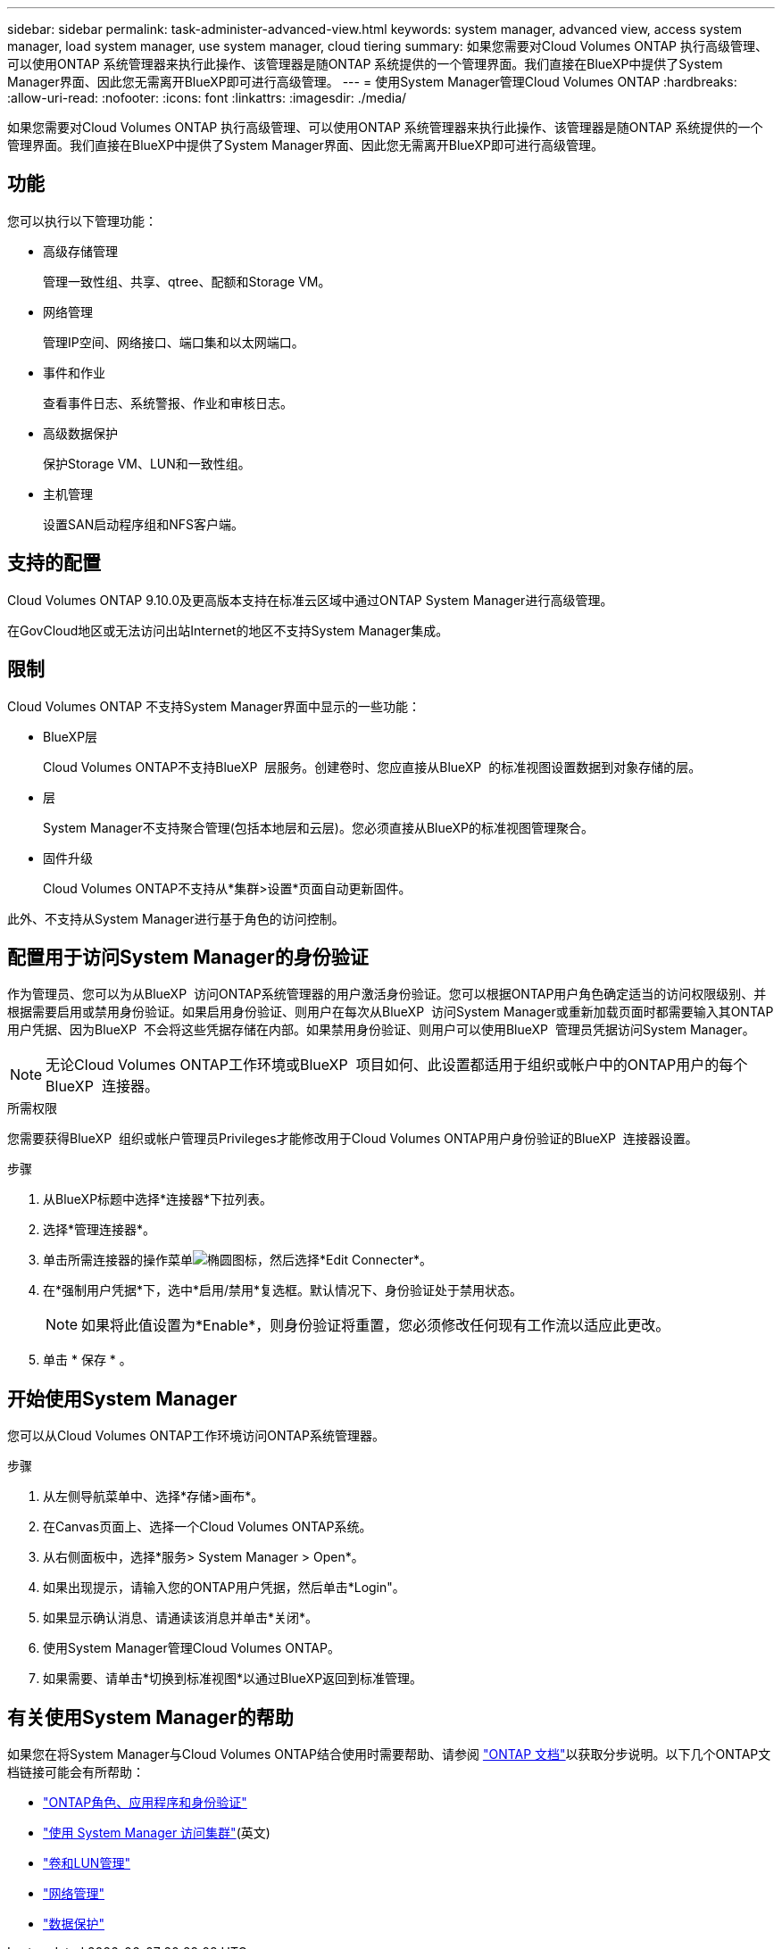 ---
sidebar: sidebar 
permalink: task-administer-advanced-view.html 
keywords: system manager, advanced view, access system manager, load system manager, use system manager, cloud tiering 
summary: 如果您需要对Cloud Volumes ONTAP 执行高级管理、可以使用ONTAP 系统管理器来执行此操作、该管理器是随ONTAP 系统提供的一个管理界面。我们直接在BlueXP中提供了System Manager界面、因此您无需离开BlueXP即可进行高级管理。 
---
= 使用System Manager管理Cloud Volumes ONTAP
:hardbreaks:
:allow-uri-read: 
:nofooter: 
:icons: font
:linkattrs: 
:imagesdir: ./media/


[role="lead"]
如果您需要对Cloud Volumes ONTAP 执行高级管理、可以使用ONTAP 系统管理器来执行此操作、该管理器是随ONTAP 系统提供的一个管理界面。我们直接在BlueXP中提供了System Manager界面、因此您无需离开BlueXP即可进行高级管理。



== 功能

您可以执行以下管理功能：

* 高级存储管理
+
管理一致性组、共享、qtree、配额和Storage VM。

* 网络管理
+
管理IP空间、网络接口、端口集和以太网端口。

* 事件和作业
+
查看事件日志、系统警报、作业和审核日志。

* 高级数据保护
+
保护Storage VM、LUN和一致性组。

* 主机管理
+
设置SAN启动程序组和NFS客户端。





== 支持的配置

Cloud Volumes ONTAP 9.10.0及更高版本支持在标准云区域中通过ONTAP System Manager进行高级管理。

在GovCloud地区或无法访问出站Internet的地区不支持System Manager集成。



== 限制

Cloud Volumes ONTAP 不支持System Manager界面中显示的一些功能：

* BlueXP层
+
Cloud Volumes ONTAP不支持BlueXP  层服务。创建卷时、您应直接从BlueXP  的标准视图设置数据到对象存储的层。

* 层
+
System Manager不支持聚合管理(包括本地层和云层)。您必须直接从BlueXP的标准视图管理聚合。

* 固件升级
+
Cloud Volumes ONTAP不支持从*集群>设置*页面自动更新固件。



此外、不支持从System Manager进行基于角色的访问控制。



== 配置用于访问System Manager的身份验证

作为管理员、您可以为从BlueXP  访问ONTAP系统管理器的用户激活身份验证。您可以根据ONTAP用户角色确定适当的访问权限级别、并根据需要启用或禁用身份验证。如果启用身份验证、则用户在每次从BlueXP  访问System Manager或重新加载页面时都需要输入其ONTAP用户凭据、因为BlueXP  不会将这些凭据存储在内部。如果禁用身份验证、则用户可以使用BlueXP  管理员凭据访问System Manager。


NOTE: 无论Cloud Volumes ONTAP工作环境或BlueXP  项目如何、此设置都适用于组织或帐户中的ONTAP用户的每个BlueXP  连接器。

.所需权限
您需要获得BlueXP  组织或帐户管理员Privileges才能修改用于Cloud Volumes ONTAP用户身份验证的BlueXP  连接器设置。

.步骤
. 从BlueXP标题中选择*连接器*下拉列表。
. 选择*管理连接器*。
. 单击所需连接器的操作菜单image:icon-action.png["椭圆图标"]，然后选择*Edit Connecter*。
. 在*强制用户凭据*下，选中*启用/禁用*复选框。默认情况下、身份验证处于禁用状态。
+

NOTE: 如果将此值设置为*Enable*，则身份验证将重置，您必须修改任何现有工作流以适应此更改。

. 单击 * 保存 * 。




== 开始使用System Manager

您可以从Cloud Volumes ONTAP工作环境访问ONTAP系统管理器。

.步骤
. 从左侧导航菜单中、选择*存储>画布*。
. 在Canvas页面上、选择一个Cloud Volumes ONTAP系统。
. 从右侧面板中，选择*服务> System Manager > Open*。
. 如果出现提示，请输入您的ONTAP用户凭据，然后单击*Login"。
. 如果显示确认消息、请通读该消息并单击*关闭*。
. 使用System Manager管理Cloud Volumes ONTAP。
. 如果需要、请单击*切换到标准视图*以通过BlueXP返回到标准管理。




== 有关使用System Manager的帮助

如果您在将System Manager与Cloud Volumes ONTAP结合使用时需要帮助、请参阅 https://docs.netapp.com/us-en/ontap/index.html["ONTAP 文档"^]以获取分步说明。以下几个ONTAP文档链接可能会有所帮助：

* https://docs.netapp.com/us-en/ontap/ontap-security-hardening/roles-applications-authentication.html["ONTAP角色、应用程序和身份验证"^]
* https://docs.netapp.com/us-en/ontap/system-admin/access-cluster-system-manager-browser-task.html["使用 System Manager 访问集群"^](英文)
* https://docs.netapp.com/us-en/ontap/volume-admin-overview-concept.html["卷和LUN管理"^]
* https://docs.netapp.com/us-en/ontap/network-manage-overview-concept.html["网络管理"^]
* https://docs.netapp.com/us-en/ontap/concept_dp_overview.html["数据保护"^]

